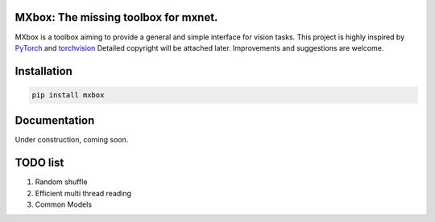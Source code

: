 MXbox: The missing toolbox for mxnet.
=====================================

MXbox is a toolbox aiming to provide a general and simple interface for vision tasks. This project is highly inspired by
PyTorch_ and torchvision_ Detailed copyright will be attached later. Improvements and suggestions are welcome.

.. _PyTorch: https://github.com/pytorch/pytorch
.. _torchvision: https://github.com/pytorch/vision

Installation
============
.. code:: bash

    pip install mxbox

Documentation
=============
Under construction, coming soon.

TODO list
=========

1) Random shuffle

2) Efficient multi thread reading

3) Common Models
